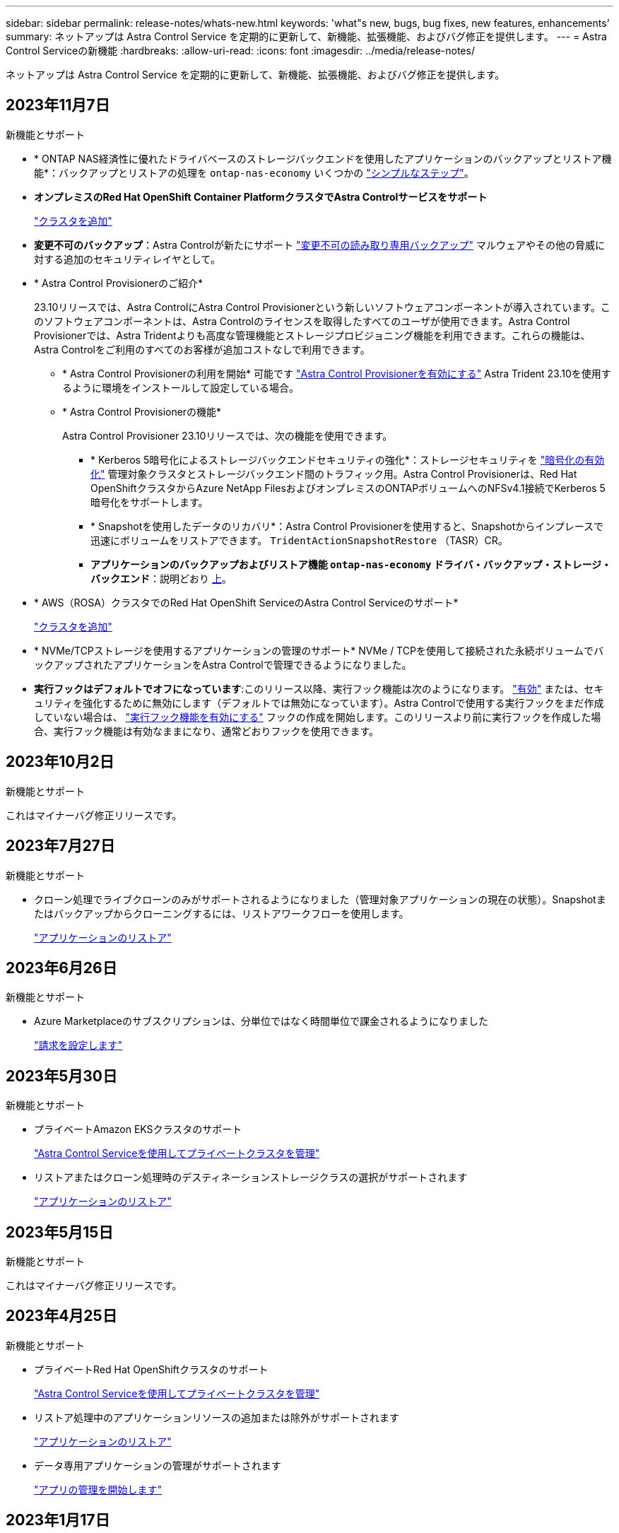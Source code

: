 ---
sidebar: sidebar 
permalink: release-notes/whats-new.html 
keywords: 'what"s new, bugs, bug fixes, new features, enhancements' 
summary: ネットアップは Astra Control Service を定期的に更新して、新機能、拡張機能、およびバグ修正を提供します。 
---
= Astra Control Serviceの新機能
:hardbreaks:
:allow-uri-read: 
:icons: font
:imagesdir: ../media/release-notes/


[role="lead"]
ネットアップは Astra Control Service を定期的に更新して、新機能、拡張機能、およびバグ修正を提供します。



== 2023年11月7日

[[nas-eco-backup-restore]]
.新機能とサポート
* * ONTAP NAS経済性に優れたドライバベースのストレージバックエンドを使用したアプリケーションのバックアップとリストア機能*：バックアップとリストアの処理を `ontap-nas-economy` いくつかの link:../use/protect-apps.html#enable-backup-and-restore-for-ontap-nas-economy-operations["シンプルなステップ"^]。
* *オンプレミスのRed Hat OpenShift Container PlatformクラスタでAstra Controlサービスをサポート*
+
link:../get-started/add-first-cluster.html["クラスタを追加"^]

* *変更不可のバックアップ*：Astra Controlが新たにサポート link:../learn/data-protection.html#immutable-backups["変更不可の読み取り専用バックアップ"^] マルウェアやその他の脅威に対する追加のセキュリティレイヤとして。
* * Astra Control Provisionerのご紹介*
+
23.10リリースでは、Astra ControlにAstra Control Provisionerという新しいソフトウェアコンポーネントが導入されています。このソフトウェアコンポーネントは、Astra Controlのライセンスを取得したすべてのユーザが使用できます。Astra Control Provisionerでは、Astra Tridentよりも高度な管理機能とストレージプロビジョニング機能を利用できます。これらの機能は、Astra Controlをご利用のすべてのお客様が追加コストなしで利用できます。

+
** * Astra Control Provisionerの利用を開始*
可能です link:../use/enable-acp.html["Astra Control Provisionerを有効にする"^] Astra Trident 23.10を使用するように環境をインストールして設定している場合。
** * Astra Control Provisionerの機能*
+
Astra Control Provisioner 23.10リリースでは、次の機能を使用できます。

+
*** * Kerberos 5暗号化によるストレージバックエンドセキュリティの強化*：ストレージセキュリティを link:../use-acp/configure-storage-backend-encryption.html["暗号化の有効化"^] 管理対象クラスタとストレージバックエンド間のトラフィック用。Astra Control Provisionerは、Red Hat OpenShiftクラスタからAzure NetApp FilesおよびオンプレミスのONTAPボリュームへのNFSv4.1接続でKerberos 5暗号化をサポートします。
*** * Snapshotを使用したデータのリカバリ*：Astra Control Provisionerを使用すると、Snapshotからインプレースで迅速にボリュームをリストアできます。 `TridentActionSnapshotRestore` （TASR）CR。
*** *アプリケーションのバックアップおよびリストア機能 `ontap-nas-economy` ドライバ・バックアップ・ストレージ・バックエンド*：説明どおり <<nas-eco-backup-restore,上>>。




* * AWS（ROSA）クラスタでのRed Hat OpenShift ServiceのAstra Control Serviceのサポート*
+
link:../get-started/add-first-cluster.html["クラスタを追加"^]

* * NVMe/TCPストレージを使用するアプリケーションの管理のサポート*
NVMe / TCPを使用して接続された永続ボリュームでバックアップされたアプリケーションをAstra Controlで管理できるようになりました。
* *実行フックはデフォルトでオフになっています*:このリリース以降、実行フック機能は次のようになります。 link:../use/manage-app-execution-hooks.html#enable-the-execution-hooks-feature["有効"] または、セキュリティを強化するために無効にします（デフォルトでは無効になっています）。Astra Controlで使用する実行フックをまだ作成していない場合は、 link:../use/manage-app-execution-hooks.html#enable-the-execution-hooks-feature["実行フック機能を有効にする"^] フックの作成を開始します。このリリースより前に実行フックを作成した場合、実行フック機能は有効なままになり、通常どおりフックを使用できます。




== 2023年10月2日

.新機能とサポート
これはマイナーバグ修正リリースです。



== 2023年7月27日

.新機能とサポート
* クローン処理でライブクローンのみがサポートされるようになりました（管理対象アプリケーションの現在の状態）。Snapshotまたはバックアップからクローニングするには、リストアワークフローを使用します。
+
link:../use/restore-apps.html["アプリケーションのリストア"^]





== 2023年6月26日

.新機能とサポート
* Azure Marketplaceのサブスクリプションは、分単位ではなく時間単位で課金されるようになりました
+
link:../use/set-up-billing.html["請求を設定します"^]





== 2023年5月30日

.新機能とサポート
* プライベートAmazon EKSクラスタのサポート
+
link:../get-started/manage-private-cluster.html["Astra Control Serviceを使用してプライベートクラスタを管理"^]

* リストアまたはクローン処理時のデスティネーションストレージクラスの選択がサポートされます
+
link:../use/restore-apps.html["アプリケーションのリストア"^]





== 2023年5月15日

.新機能とサポート
これはマイナーバグ修正リリースです。



== 2023年4月25日

.新機能とサポート
ifdef::azure[]

endif::azure[]

* プライベートRed Hat OpenShiftクラスタのサポート
+
link:../get-started/manage-private-cluster.html["Astra Control Serviceを使用してプライベートクラスタを管理"^]

* リストア処理中のアプリケーションリソースの追加または除外がサポートされます
+
link:../use/restore-apps.html#filter-resources-during-an-application-restore["アプリケーションのリストア"^]

* データ専用アプリケーションの管理がサポートされます
+
link:../use/manage-apps.html["アプリの管理を開始します"^]





== 2023年1月17日

.新機能とサポート
* 強化された実行フック機能と追加のフィルタオプション
+
link:../use/manage-app-execution-hooks.html["アプリケーション実行フックを管理します"^]

* ストレージバックエンドとしてのNetApp Cloud Volumes ONTAP のサポート
+
link:../get-started/intro.html["Astra Controlの詳細をご確認ください"^]





== 2022年11月22日

.新機能とサポート
* 複数のネームスペースにまたがるアプリケーションのサポート
+
link:../use/manage-apps.html["アプリケーションを定義します"^]

* アプリケーション定義にクラスタリソースを含めることができます
+
link:../use/manage-apps.html["アプリケーションを定義します"^]

* バックアップ、リストア、クローニングの各処理の進捗状況レポートが強化されました
+
link:../use/monitor-running-tasks.html["実行中のタスクを監視します"^]

* 互換性のあるバージョンのAstra Tridentがインストール済みのクラスタの管理をサポート
+
link:../get-started/add-first-cluster.html["Astra Control Service から Kubernetes クラスタの管理を開始します"^]

* 単一のアストラコントロールサービスアカウントで複数のクラウドプロバイダサブスクリプションを管理できます
+
link:../use/manage-cloud-instances.html["クラウドインスタンスを管理します"^]

* パブリッククラウド環境でホストされている自己管理型KubernetesクラスタをAstra Control Serviceに追加できます
+
link:../get-started/add-first-cluster.html["Astra Control Service から Kubernetes クラスタの管理を開始します"^]

* Astra Control Serviceの課金は、アプリケーションごとではなく、名前空間ごとに課金されるようになりました
+
link:../use/set-up-billing.html["請求を設定します"^]

* AWS MarketplaceからのAstra Control Serviceのタームベースサービスへのサブスクライブのサポート
+
link:../use/set-up-billing.html["請求を設定します"^]



.既知の問題および制限事項
* link:../release-notes/known-issues.html["このリリースの既知の問題"^]
* link:../release-notes/known-limitations.html["このリリースの既知の制限事項は以下のとおりです"^]




== 2022年9月7日

このリリースには、Astra Control Serviceインフラストラクチャの安定性と復元力の強化が含まれています。



== 2022年8月10日

このリリースには、次の新機能と機能拡張が含まれています。

* アプリケーション管理ワークフローの改善アプリケーション管理ワークフローの改善により、Astra Controlで管理するアプリケーションを定義する際の柔軟性が向上しました。
+
link:../use/manage-apps.html#define-apps["アプリの管理"^]



ifdef::aws[]

* Amazon Web Services Cluster Astra Control Serviceのサポートにより、Amazon Elastic Kubernetes Serviceでホストされているクラスタで実行されているアプリケーションを管理できるようになりました。NetApp ONTAP 用のAmazon Elastic Block StoreまたはAmazon FSXをストレージバックエンドとして使用するようにクラスタを設定できます。
+
link:../get-started/set-up-amazon-web-services.html["Amazon Web Servicesをセットアップする"^]



endif::aws[]

* 実行フックの強化スナップショット実行時のフックと'スナップショット実行後のフックに加えて'次の種類の実行フックを構成できるようになりました
+
** バックアップ前
** バックアップ後
** リストア後のPOSTコマンドです
+
その他の改良点として、複数の実行フックに同じスクリプトを使用できるようになりました。

+

NOTE: ネットアップが提供する、特定のアプリケーションのデフォルトのSnapshot実行時フックとSnapshot実行後フックは、このリリースでは削除されています。スナップショットの実行フックを独自に指定しない場合、Astra Control Serviceは、2022年8月4日以降にのみクラッシュコンシステントスナップショットを作成します。にアクセスします https://github.com/NetApp/Verda["NetApp Verda GitHubリポジトリ"^] では、環境に合わせて変更できるサンプルの実行フックスクリプトを使用できます。

+
link:../use/manage-app-execution-hooks.html["アプリケーション実行フックを管理します"^]





ifdef::azure[]

* Azure MarketplaceサポートAzure Marketplace経由でAstra Control Serviceに登録できるようになりました。


endif::azure[]

* クラウドプロバイダの選択Astra Control Serviceのドキュメントを参照しているときに、ページの右上にあるクラウドプロバイダを選択できるようになりました。選択したクラウドプロバイダのみに関連するドキュメントが表示されます。
+
image:select-cloud-provider.png["クラウドプロバイダのドロップダウンメニューのスクリーンショット。クラウドプロバイダを選択して、クラウドプロバイダ固有のドキュメントを参照できます。"]





== 2022年4月26日

このリリースには、次の新機能と機能拡張が含まれています。

* ネームスペースの役割ベースのアクセス制御(RBAC) Astra制御サービスが、メンバユーザーまたはビューアユーザーへの名前空間の制約の割り当てをサポートするようになりました。
+
link:../learn/user-roles-namespaces.html["ネームスペースのロールベースアクセス制御（ RBAC ）"^]



ifdef::azure[]

* Azure Active DirectoryサポートAstra Control Serviceは、認証とID管理にAzure Active Directoryを使用するAKSクラスタをサポートします。
+
link:../get-started/add-first-cluster.html["Astra Control Service から Kubernetes クラスタの管理を開始します"^]

* プライベートAKSクラスタのサポートプライベートIPアドレスを使用するAKSクラスタを管理できるようになりました。
+
link:../get-started/add-first-cluster.html["Astra Control Service から Kubernetes クラスタの管理を開始します"^]



endif::azure[]

* Astra Controlからバケットを削除Astra Control Serviceからバケットを削除できるようになりました。
+
link:../use/manage-buckets.html["バケットを削除する"^]





== 2021年12月14日

このリリースには、次の新機能と機能拡張が含まれています。

* 新しいストレージバックエンドオプション


endif::gcp[]

endif::azure[]

* アプリのインプレースリストアでは、同じクラスタとネームスペースにリストアすることで、アプリのスナップショット、クローニング、バックアップをインプレースでリストアできるようになりました。
+
link:../use/restore-apps.html["アプリケーションのリストア"^]

* 実行フック付きのスクリプトイベントAstra Controlは、アプリケーションのスナップショットを作成する前または後に実行できるカスタムスクリプトをサポートします。これにより、データベーストランザクションの中断などのタスクを実行して、データベースアプリケーションのスナップショットの整合性を保つことができます。
+
link:../use/manage-app-execution-hooks.html["アプリケーション実行フックを管理します"^]

* オペレータが配置したアプリケーションAstra Controlは、一部のアプリケーションをオペレータとともに展開するときにサポートします。
+
link:../use/manage-apps.html#app-management-requirements["アプリの管理を開始します"^]



ifdef::azure[]

* リソースグループスコープAstra Control Serviceのサービスプリンシパルが、リソースグループスコープを使用するサービスプリンシパルをサポートするようになりました。
+
link:../get-started/set-up-microsoft-azure-with-anf.html#create-an-azure-service-principal-2["Azure サービスプリンシパルを作成します"^]



endif::azure[]



== 2021 年 8 月 5 日

このリリースには、次の新機能と機能拡張が含まれています。

* Astra Control Center Astra Controlが、新しい導入モデルで利用できるようになりました。_Astra Control Center_ は、データセンターにインストールして運用する自己管理ソフトウェアで、オンプレミスの Kubernetes クラスタで Kubernetes アプリケーションのライフサイクル管理を管理できます。
+
をクリックしてください。 https://docs.netapp.com/us-en/astra-control-center["Astra Control Centerのマニュアルにアクセスします"^]。

* 独自のバケットを用意バックアップとクローンに使用するバケットを管理できるようになりました。バケットを追加し、クラウドプロバイダ内のKubernetesクラスタのデフォルトバケットを変更します。
+
link:../use/manage-buckets.html["バケットを管理する"^]





== 2021 年 6 月 2 日

ifdef::gcp[]

このリリースには、バグの修正と Google Cloud のサポートに対する次の機能拡張が含まれています。

* 共有VPCのサポートGCPプロジェクト内のGKEクラスタを共有VPCネットワーク構成で管理できるようになりました。
* CVSサービスタイプAstra Control Serviceの永続的ボリュームのサイズで、CVSサービスタイプを使用する場合、最小サイズが300GiBの永続的ボリュームが作成されるようになりました。
+
link:../learn/choose-class-and-size.html["Astra Control Service では、永続的ボリュームのストレージバックエンドとして Cloud Volumes Service for Google Cloud を使用する方法を説明します"^]。

* コンテナ最適化OSコンテナ最適化OSのサポートがGKEワーカーノードでサポートされるようになりました。これは、 Ubuntu のサポートに加えて追加されます。
+
link:../get-started/set-up-google-cloud.html#gke-cluster-requirements["GKE クラスタの要件の詳細については、こちらをご覧ください"^]。



endif::gcp[]



== 2021 年 4 月 15 日

このリリースには、次の新機能と機能拡張が含まれています。

ifdef::azure[]

* AKSクラスタAstra制御サービスのサポートにより、Azure Kubernetes Service（AKS）の管理対象のKubernetesクラスタで実行されているアプリケーションを管理できるようになりました。
+
link:../get-started/set-up-microsoft-azure-with-anf.html["開始方法をご確認ください"^]。



endif::azure[]

* REST API：Astra Control REST APIを使用できるようになりました。API は、最新のテクノロジと最新のベストプラクティスに基づいています。
+
https://docs.netapp.com/us-en/astra-automation["REST API を使用してアプリケーションデータのライフサイクル管理を自動化する方法について説明します"^]。

* アストラコントロールサービスの年間サブスクリプションは、_プレミアムサブスクリプション_を提供します。
+
アプリケーションパック _ ごとに最大 10 個のアプリケーションを管理できる年間サブスクリプションを使用して、割引価格で前払いします。ネットアップの営業担当に問い合わせて、組織に必要なパックをいくつでも購入してください。たとえば、 Astra Control Service から 30 個のアプリケーションを管理するために 3 パックを購入します。

+
年間サブスクリプションで許可されている数を超えるアプリを管理した場合、アプリケーションごとに 1 分あたり 0.005 ドルの超過レート（ Premium PayGo と同じ）が課金されます。

+
link:../get-started/intro.html#pricing["Astra Control サービスの価格設定の詳細をご確認ください"^]。

* 名前空間とアプリケーションの視覚化：[検出されたアプリ]ページが強化され、名前空間とアプリケーションの階層がよりわかりやすく表示されるようになりました。名前空間を展開するだけで、その名前空間に含まれるアプリが表示されます。
+
link:../use/manage-apps.html["アプリケーションの管理についての詳細は、こちらをご覧ください"^]。

+
image:screenshot-group.gif["[ アプリケーション（ Apps ） ] ページのスクリーンショットで、 [ 検出（ Discovered ） ] タブが選択されて"]

* ユーザインターフェイスの機能拡張データ保護ウィザードが強化され、操作が簡単になりました。たとえば、保護ポリシーウィザードを改良して、定義した保護スケジュールを簡単に確認できるようにしました。
+
image:screenshot-protection-policy.gif["Configure Protection Policy ダイアログボックスのスクリーンショット。 Hourly 、 Daily 、 Weekly 、および Monthly スケジュールを有効にできます。"]

* アクティビティの強化Astra Controlアカウントでのアクティビティの詳細を簡単に確認できるようになりました。
+
** 管理対象アプリケーション、重大度レベル、ユーザ、および時間範囲でアクティビティリストをフィルタリングします。
** Astra Control アカウントアクティビティを CSV ファイルにダウンロードします。
** クラスタまたはアプリケーションを選択した後、クラスタページまたはアプリページから直接アクティビティを表示します。
+
link:../use/monitor-account-activity.html["アカウントアクティビティの詳細については、こちらをご覧ください"^]。







== 2021年3月1日

ifdef::gcp[]

Astra Control Service がをサポートするようになりました https://cloud.google.com/solutions/partners/netapp-cloud-volumes/service-types["_CVS_ サービスタイプ"^] Cloud Volumes Service for Google Cloud で実現これは、 _CVS - Performance_service タイプをすでにサポートしていることに加えて行います。注： Astra Control Service は、永続的ボリュームのストレージバックエンドとして Cloud Volumes Service for Google Cloud を使用します。

この拡張により、 Astra Control Service は、 _any_ で実行されている Kubernetes クラスタのアプリデータを管理できるようになりました https://cloud.netapp.com/cloud-volumes-global-regions#cvsGcp["Cloud Volumes Service がサポートされている Google Cloud リージョン"^]。

Google Cloud リージョンを自由に選択できる場合は、パフォーマンス要件に応じて CVS または CVS パフォーマンスのいずれかを選択できます。 link:../learn/choose-class-and-size.html["サービスタイプの選択の詳細については、こちらをご覧ください"^]。

endif::gcp[]



== 2021年1月25日

この度、 Astra Control Service が一般提供されるようになりました。ベータリリースから寄せられた多くのフィードバックを取り入れ、他にも注目すべき機能強化を行いました。

* 請求書を利用できるようになり、フリープランからプレミアムプランに移行できるようになりました。 link:../use/set-up-billing.html["課金について詳しくは、こちらをご覧ください"^]。
* CVS - パフォーマンスサービスのタイプを使用している場合、 Astra Control Service では、 100GiB 以上の永続的ボリュームが作成されるようになりました。
* Astra Control Service により、アプリケーションを迅速に検出できるようになりました。
* これで、自分でアカウントを作成および削除できるようになりました。
* Astra Control Service が Kubernetes クラスタにアクセスできなくなると、通知が改善されています。
+
Astra Control Service は切断されたクラスタのアプリケーションを管理できないため、これらの通知は重要です。





== 2020年12月17日（ベータ版）

主にバグ修正に重点を置いていますが、他にもいくつかの重要な機能強化を行いました。

* 最初の Kubernetes コンピューティングを Astra Control Service に追加すると、クラスタが配置された地域にオブジェクトストアが作成されるようになりました。
* 永続ボリュームの詳細が、コンピューティングレベルでストレージの詳細を表示すると表示されるようになりました。
+
image:screenshot-compute-pvs.gif["Kubernetes クラスタにプロビジョニングされた永続ボリュームのスクリーンショット。"]

* 既存の Snapshot またはバックアップからアプリケーションをリストアするオプションを追加しました。
+
image:screenshot-app-restore.gif["アプリケーションの [ データ保護 ] タブのスクリーンショット。このタブでは、 [ アプリケーションの復元 ] を選択するためのアクションを選択できます。"]

* Astra Control Service が管理している Kubernetes クラスタを削除すると、クラスタが「 Removed 」状態になります。その後、 Astra Control Service からクラスタを削除できます。
* アカウント所有者は、他のユーザに割り当てられたロールを変更できるようになりました。
* 請求用のセクションを追加しました。このセクションは、 Astra Control Service が General Availability （ GA ）用にリリースされたときに有効になります。


